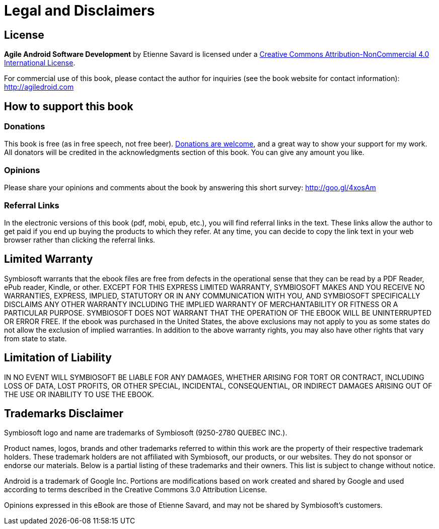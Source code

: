 = Legal and Disclaimers

== License

*Agile Android Software Development* by Etienne Savard is licensed under a http://creativecommons.org/licenses/by-nc/4.0[Creative Commons Attribution-NonCommercial 4.0 International License].

For commercial use of this book, please contact the author for inquiries (see the book website for contact information): http://agiledroid.com

== How to support this book

=== Donations

This book is free (as in free speech, not free beer).  http://bit.ly/1tKb4y1[Donations are welcome], and a great way to show your support for my work.  All donators will be credited in the acknowledgments section of this book. You can give any amount you like.

=== Opinions

Please share your opinions and comments about the book by answering this short survey: http://goo.gl/4xosAm

=== Referral Links

In the electronic versions of this book (pdf, mobi, epub, etc.), you will find referral links in the text. These links allow the author to get paid if you end up buying the products to which they refer. At any time, you can decide to copy the link text in your web browser rather than clicking the referral links.

== Limited Warranty

Symbiosoft warrants that the ebook files are free from defects in the operational sense that they can be read by a PDF Reader, ePub reader, Kindle, or other. EXCEPT FOR THIS EXPRESS LIMITED WARRANTY, SYMBIOSOFT MAKES AND YOU RECEIVE NO WARRANTIES, EXPRESS, IMPLIED, STATUTORY OR IN ANY COMMUNICATION WITH YOU, AND SYMBIOSOFT SPECIFICALLY DISCLAIMS ANY OTHER WARRANTY INCLUDING THE IMPLIED WARRANTY OF MERCHANTABILITY OR FITNESS OR A PARTICULAR PURPOSE. SYMBIOSOFT DOES NOT WARRANT THAT THE OPERATION OF THE EBOOK WILL BE UNINTERRUPTED OR ERROR FREE. If the ebook was purchased in the United States, the above exclusions may not apply to you as some states do not allow the exclusion of implied warranties. In addition to the above warranty rights, you may also have other rights that vary from state to state.


== Limitation of Liability

IN NO EVENT WILL SYMBIOSOFT BE LIABLE FOR ANY DAMAGES, WHETHER ARISING FOR TORT OR CONTRACT, INCLUDING LOSS OF DATA, LOST PROFITS, OR OTHER SPECIAL, INCIDENTAL, CONSEQUENTIAL, OR INDIRECT DAMAGES ARISING OUT OF THE USE OR INABILITY TO USE THE EBOOK.


== Trademarks Disclaimer

Symbiosoft logo and name are trademarks of Symbiosoft (9250-2780 QUEBEC INC.).

Product names, logos, brands and other trademarks referred to within this work are the property of their respective trademark holders. These trademark holders are not affiliated with Symbiosoft, our products, or our websites. They do not sponsor or endorse our materials.  Below is a partial listing of these trademarks and their owners.  This list is subject to change without notice.

Android is a trademark of Google Inc.  Portions are modifications based on work created and shared by Google and used according to terms described in the Creative Commons 3.0 Attribution License.

Opinions expressed in this eBook are those of Etienne Savard, and may not be shared by Symbiosoft's customers.